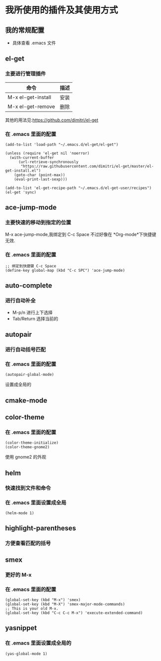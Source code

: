 * 我所使用的插件及其使用方式
** 我的常规配置
+ 具体查看 .emacs 文件
** el-get
***  主要进行管理插件
| 命令               | 描述 |
|--------------------+------|
| M-x el-get-install | 安装 |
|--------------------+------|
| M-x el-get-remove  | 删除   |
|--------------------+--------|
其他的用法见:https://github.com/dimitri/el-get
*** 在 .emacs 里面的配置
#+BEGIN_SRC elisp
(add-to-list 'load-path "~/.emacs.d/el-get/el-get")

(unless (require 'el-get nil 'noerror)
  (with-current-buffer
      (url-retrieve-synchronously
       "https://raw.githubusercontent.com/dimitri/el-get/master/el-get-install.el")
    (goto-char (point-max))
    (eval-print-last-sexp)))

(add-to-list 'el-get-recipe-path "~/.emacs.d/el-get-user/recipes")
(el-get 'sync)
#+END_SRC
** ace-jump-mode
*** 主要快速的移动到指定的位置
M-x ace-jump-mode,我绑定到 C-c Space
不过好像在 *Org-mode*下快捷键 无效.
*** 在 .emacs 里面的配置
#+BEGIN_SRC elisp
;; 绑定到快捷键 C-c Space
(define-key global-map (kbd "C-c SPC") 'ace-jump-mode)
#+END_SRC
** auto-complete
*** 进行自动补全
+ M-p/n 进行上下选择
+ Tab/Return 选择当前的
** autopair
*** 进行自动括号匹配
*** 在 .emacs 里面的配置
#+BEGIN_SRC elisp
(autopair-global-mode)
#+END_SRC
设置成全局的
** cmake-mode
** color-theme
*** 在 .emacs 里面的配置
#+BEGIN_SRC elisp
(color-theme-initialize)
(color-theme-gnome2)
#+END_SRC
使用 gnome2 的外观
** helm
*** 快速找到文件和命令
*** 在 .emacs 里面设置成全局
#+BEGIN_SRC elisp
(helm-mode 1)
#+END_SRC
** highlight-parentheses
*** 方便查看匹配的括号
** smex
*** 更好的 M-x
*** 在 .emacs 里面的配置
#+BEGIN_SRC elisp
(global-set-key (kbd "M-x") 'smex)
(global-set-key (kbd "M-X") 'smex-major-mode-commands)
;; This is your old M-x.
(global-set-key (kbd "C-c C-c M-x") 'execute-extended-command)
#+END_SRC
** yasnippet
*** 在 .emacs 里面设置成全局的
#+BEGIN_SRC elisp
(yas-global-mode 1)
#+END_SRC
